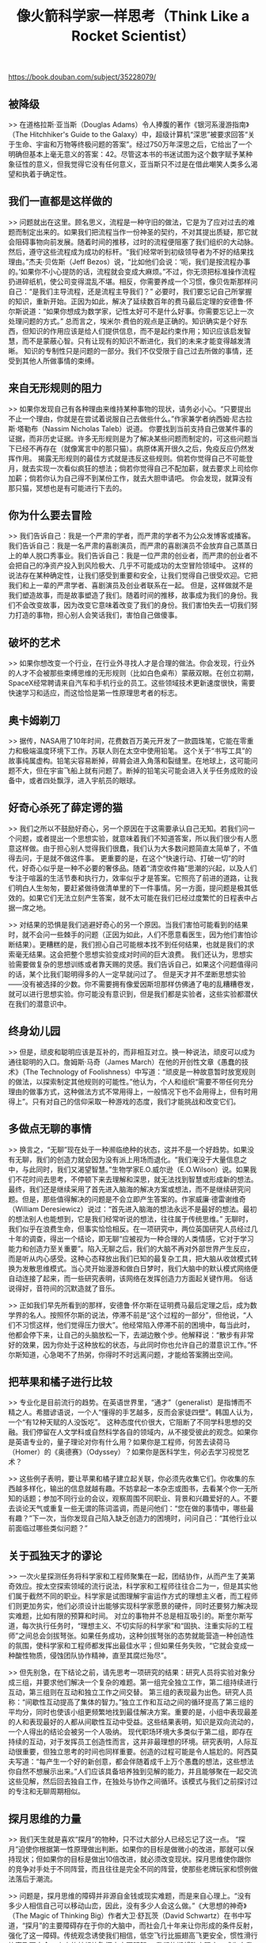 #+title: 像火箭科学家一样思考（Think Like a Rocket Scientist）

https://book.douban.com/subject/35228079/

** 被降级

>> 在道格拉斯·亚当斯（Douglas Adams）令人捧腹的著作《银河系漫游指南》（The Hitchhiker's Guide to the Galaxy）中，超级计算机“深思”被要求回答“关于生命、宇宙和万物等终极问题的答案”。经过750万年深思之后，它给出了一个明确但基本上毫无意义的答案：42。尽管这本书的书迷试图为这个数字赋予某种象征性的意义，但我觉得它没有任何意义，亚当斯只不过是在借此嘲笑人类多么渴望和执着于确定性。

** 我们一直都是这样做的

>> 问题就出在这里。顾名思义，流程是一种守旧的做法，它是为了应对过去的难题而制定出来的。如果我们把流程当作一份神圣的契约，不对其提出质疑，那它就会阻碍事物向前发展。随着时间的推移，过时的流程便阻塞了我们组织的大动脉。
然后，遵守这些流程成为成功的标杆。“我们经常听到初级领导者为不好的结果找理由。”杰夫·贝佐斯（Jeff Bezos）说，“比如他们会说：‘呃，我们是按流程办事的。’如果你不小心提防的话，流程就会变成大麻烦。”不过，你无须把标准操作流程扔进碎纸机，使公司变得混乱不堪。相反，你需要养成一个习惯，像贝佐斯那样问自己：“是我们主导流程，还是流程主导我们？”
必要时，我们要忘记自己所掌握的知识，重新开始。正因为如此，解决了延续数百年的费马最后定理的安德鲁·怀尔斯说道：“如果你想成为数学家，记性太好可不是什么好事。你需要忘记上一次处理问题的方式。”
总而言之，埃米尔·费伯的观点是正确的。知识确实是个好东西，但知识的作用应该是给人们提供信息，而不是起约束作用；知识应该启发智慧，而不是蒙蔽心智。只有让现有的知识不断进化，我们的未来才能变得越发清晰。
知识的专制性只是问题的一部分。我们不仅受限于自己过去所做的事情，还受到其他人所做事情的束缚。

** 来自无形规则的阻力

>> 如果你发现自己有各种理由来维持某种事物的现状，请务必小心。“只要提出不止一个理由，你就是在尝试着说服自己去做些什么。”作家兼学者纳西姆·尼古拉斯·塔勒布（Nassim Nicholas Taleb）说道。
你要找到当前支持自己做某件事的证据，而非历史证据。许多无形规则是为了解决某些问题而制定的，可这些问题当下已经不再存在（就像寓言中的那只猫）。病原体离开很久之后，免疫反应仍然发挥作用。
揭露无形规则的最佳方式就是违反这些规则。倘若你觉得自己不可能登月，就去实现一次看似疯狂的想法；倘若你觉得自己不配加薪，就去要求上司给你加薪；倘若你认为自己得不到某份工作，就去大胆申请吧。
你会发现，就算没有那只猫，冥想也是有可能进行下去的。

** 你为什么要去冒险

>> 我们告诉自己：我是一个严肃的学者，而严肃的学者不为公众发博客或播客。我们告诉自己：我是一名严肃的喜剧演员，而严肃的喜剧演员不会放弃自己蒸蒸日上的单人脱口秀事业。我们告诉自己：我是一位严肃的创业者，而严肃的创业者不会把自己的净资产投入到风险极大、几乎不可能成功的太空冒险领域中。
这样的说法存在某种确定性，让我们感受到重要和安全，让我们觉得自己很受欢迎。它把我们和上一辈的严肃学者、喜剧演员及创业者联系在一起。
但是，这样做就不是我们塑造故事，而是故事塑造了我们。随着时间的推移，故事成为我们的身份。我们不会改变故事，因为改变它意味着改变了我们的身份。我们害怕失去一切我们努力打造的事物，担心别人会笑话我们，害怕自己做傻事。

** 破坏的艺术

>> 如果你想改变一个行业，在行业外寻找人才是合理的做法。你会发现，行业外的人才不会被那些束缚思维的无形规则（比如白色桌布）蒙蔽双眼。在创立初期，SpaceX经常聘请来自汽车和手机行业的员工。这些领域技术更新速度很快，需要快速学习和适应，而这恰恰是第一性原理思考者的标志。

** 奥卡姆剃刀

>> 据传，NASA用了10年时间，花费数百万美元开发了一款圆珠笔，它能在零重力和极端温度环境下工作。苏联人则在太空中使用铅笔。
这个关于“书写工具”的故事纯属虚构。铅笔尖容易断掉，碎屑会进入角落和裂缝里。在地球上，这可能问题不大，但在宇宙飞船上就有问题了。断掉的铅笔尖可能会进入关乎任务成败的设备中，或者四处飘浮，进入宇航员的眼球。

** 好奇心杀死了薛定谔的猫

>> 我们之所以不鼓励好奇心，另一个原因在于这需要承认自己无知。若我们问一个问题，或者提出一个思想实验，就意味着我们不知道答案，所以我们很少有人愿意这样做。由于担心别人觉得我们很蠢，我们认为大多数问题简直太简单了，不值得去问，于是就不做这件事。
更重要的是，在这个“快速行动、打破一切”的时代，好奇心似乎是一种不必要的奢侈品。随着“清空收件箱”思潮的兴起，以及人们专注于喧嚣的生活节奏和执行力，效率似乎才是答案。它照亮了前进的道路，让我们明白人生匆匆，要赶紧做待做清单里的下一件事情。另一方面，提问题是极其低效的。如果它们无法立刻产生答案，就不太可能在我们已经过度繁忙的日程表中占据一席之地。

>> 对结果的恐惧是我们逃避好奇心的另一个原因。当我们害怕可能看到的结果时，就不会问一些棘手的问题（正因为如此，人们不愿意看医生，因为他们害怕诊断结果）。更糟糕的是，我们担心自己可能根本找不到任何结果，也就是我们的求索毫无结果。这会把整个思想实验变成对时间的巨大浪费。
我们还认为，思想实验需要做复杂的思想训练或者靠天赐的灵感。我们告诉自己，如果这个问题值得问的话，某个比我们聪明得多的人一定早就问过了。
但是天才并不垄断思想实验——没有被选择的少数。你不需要拥有像爱因斯坦那样仿佛通了电的乱糟糟卷发，就可以进行思想实验。你可能没有意识到，但是我们都是实验者，这些实验都潜伏在我们的潜意识中。

** 终身幼儿园

>> 但是，顽皮和聪明应该是互补的，而非相互对立。换一种说法，顽皮可以成为通往聪明的入口。詹姆斯·马奇（James March）在他的开创性文章《愚蠢的技术》（The Technology of Foolishness）中写道：“顽皮是一种故意暂时放宽规则的做法，以探索制定其他规则的可能性。”他认为，个人和组织“需要不带任何充分理由的做事方式，这种做法方式不常用得上，一般情况下也不会用得上，但有时用得上”。只有对自己的信仰采取一种游戏的态度，我们才能挑战和改变它们。

** 多做点无聊的事情

>> 换言之，“无聊”现在处于一种濒临绝种的状态，这并不是一个好趋势。如果没有无聊，我们的创造力就会因为没有派上用场而退化。“我们淹没于大量信息之中，与此同时，我们又渴望智慧。”生物学家E.O.威尔逊（E.O.Wilson）说。如果我们不花时间去思考，不停顿下来去理解和深思，就无法找到智慧或形成新的想法。最终，我们还是继续采用了首先进入脑海的解决方案或想法，而不是继续研究问题。但是，那些值得解决的问题是不会立即产生答案的。作家威廉·德雷谢维奇（William Deresiewicz）说过：“首先进入脑海的想法永远不是最好的想法。最初的想法别人也能想到，它是我们经常听说的想法，往往属于传统思维。”
无聊时，我们似乎在浪费生命，但事实恰恰相反。在一项研究中，两位英国研究人员经过几十年的调查，得出一个结论，即无聊“应被视为一种合理的人类情感，它对于学习能力和创造力至关重要”。陷入无聊之后，我们的大脑不再对外部世界产生反应，而是听从内心感受。这种心态释放出我们已知的最复杂工具，把大脑从收敛模式转换为发散思维模式。当心灵开始漫游和做白日梦时，我们大脑中的默认模式网络便自动连接了起来，而一些研究表明，该网络在发挥创造力方面起关键作用。
俗话说得好，音符间的沉默造就了音乐。

>> 正如我们早先所看到的那样，安德鲁·怀尔斯在证明费马最后定理之后，成为数学界的名人。按照怀尔斯的说法，停滞不前是“这个过程的一部分”，但他说，“人们不习惯这样，他们觉得压力很大”。他经常陷入停滞不前的困境中，每当此时，他都会停下来，让自己的头脑放松一下，去湖边散个步。他解释说：“散步有非常好的效果，因为你处于这种放松的状态，与此同时你也允许自己的潜意识工作。”怀尔斯知道，心急喝不了热粥，你得时不时远离问题，才能给答案腾出空间。

** 把苹果和橘子进行比较

>> 专业化是目前流行的趋势。在英语世界里，“通才”（generalist）是指博而不精之人。希腊谚语说，一个人“懂得的手艺越多，反而会家徒四壁”。韩国人认为，一个“有12种天赋的人没饭吃”。
这种态度代价很大，它阻断了不同学科思想的交融。我们停留在人文学科或自然科学各自的领域内，从不接受彼此的观念。如果你是英语专业的，量子理论对你有什么用？如果你是工程师，何苦去读荷马（Homer）的《奥德赛》（Odyssey）？如果你是医科学生，何必去学习视觉艺术？

>> 这些例子表明，要让苹果和橘子建立起关联，你必须先收集它们。你收集的东西越多样化，输出的信息就越有趣。不妨拿起一本杂志或图书，去看某个你一无所知的话题；参加不同行业的会议，观察周围不同职业、背景和兴趣爱好的人。不要去谈论天气或重复一些无谓的陈词滥调，而是问他们：“您在做的事情中，哪些最有趣？”下一次，当你发现自己陷入缺乏创造力的困境时，问问自己：“其他行业以前面临过哪些类似问题？”

** 关于孤独天才的谬论

>> 一次火星探测任务将科学家和工程师聚集在一起，团结协作，从而产生了美第奇效应。按太空探索领域的流行说法，科学家和工程师往往合二为一，但是其实他们属于截然不同的职业。科学家是试图理解宇宙运作方式的理想主义者，而工程师们则更加务实，他们必须设计出能够实现科学家愿景的硬件，同时还要努力解决现实难题，比如有限的预算和时间。
对立的事物并不总是相互吸引的。斯奎尔斯写道，每次执行任务时，“理想主义、不切实际的科学家”和“固执、注重实际的工程师”之间总会剑拔弩张。如果任务成功，这种剑拔弩张的态势就能营造一种创造性的氛围，使科学家和工程师都发挥出最佳水平；但如果任务失败，“它就会变成一种酸性物质，侵蚀团队协作精神，直至其腐烂殆尽”。

>> 但先别急，在下结论之前，请先思考一项研究的结果：研究人员将实验对象分成三组，并要求他们解决一个复杂的难题。第一组完全独立工作，第二组持续进行互动，第三组则在互动和独立工作之间交替。
第三组的表现最为出色。研究人员称：“间歇性互动提高了集体的智力。”独立工作和互动之间的循环提高了第三组的平均分，同时也使该小组更频繁地找到最佳解决方案。重要的是，小组中表现最差的人和表现最好的人都从间歇性互动中受益。这些结果表明，知识是双向流动的，一个人得出的结论会被另一个人吸纳。
现代职场环境大多类似于第二组，即存在持续的互动，对于发挥员工创造性而言，这并非最理想的环境。研究表明，人际互动很重要，但独立思考的时间也同样重要。创造的过程可能是令人尴尬的。阿西莫夫写道：“每产生一个好的新创意，都会伴随着成千上万个愚蠢的想法，这些想法你自然不想展示出来。”人们应该具备培养独到见解的能力，并且能够聚在一起交流这些见解，然后回去独自工作，在独处与协作之间循环。该模式与我们之前探讨过的专注和无聊周期相似。

** 探月思维的力量

>> 我们天生就是喜欢“探月”的物种，只不过大部分人已经忘记了这一点。
“探月”迫使你根据第一性原理做出判断。如果你的目标是做微小的改进，那就可以保持现状；但如果你的目标是做出10倍改进，就必须改变现状。探月思维使你跟你的竞争对手处于不同阵营，而且往往是完全不同的阵营，使那些老牌玩家和惯例做法落后于潮流。

>> 问题是，探月思维的障碍并非源自金钱或现实难题，而是来自心理上。“没有多少人相信自己可以移动山峦，因此，没有多少人会这么做。”《大思想的神奇》（The Magic of Thinking Big）作者大卫·舒瓦茨（David Schwartz）在书中写道，“探月”的主要障碍存在于你的大脑中，而社会几十年来让你形成的条件反射，强化了这一障碍。传统观念诱使我们相信，低空飞行比振翅高飞更安全，惯性滑行比高飞更安全，小小的梦想比胸怀大志更明智。
我们的期望改变现实，成为自我应验的预言。你追求的事物决定了你人生的高度，追求平庸，你充其量也就是个平庸的人。就像滚石乐队（Rolling Stones）提醒我们的那样，你不可能想要什么就得到什么。但是如果你朝着“月球”的正确方向前进，而不是坠向地面，你就会比以前飞得更高。《终结者》（The Terminator）和《泰坦尼克号》（Titanic）等卖座大片的导演詹姆斯·卡梅隆（James Cameron）说：“如果你为自己设定一个极高的目标，就算失败了，也比其他人的成功来得耀眼。”

>> 很多人不喜欢“探月”，因为我们觉得自己天生不是这块料。我们认为，那些飞得更高的人拥有更好的翅膀，不会融化。米歇尔·奥巴马（Michelle Obama）在2018年的一次采访中驳斥了这种错误想法。“我接触过的政商界要员数量可能超乎你们想象，”她说，“我曾在非营利组织、基金会和企业工作过，我曾在公司董事会任职，参加过多国集团峰会，也曾出席过联合国会议。可以这么说，他们没那么聪明。”
“他们没那么聪明”——他们只是知道我们大多数人从未学到的知识。争夺“羚羊”的人比争夺“老鼠”的人要少得多，其他人都忙着在拥挤且迅速缩小的同一片地域里追逐老鼠，意味着你不得不去“探月”。如果你观望时间过长，或是继续以更高代价追求越来越小的商业利润，其他人就会抢先一步“探月”，让你失业或让你的企业被市场淘汰。

** 激荡大脑

>> 按照阿诺德·施瓦辛格（Arnold Schwarzenegger）的说法，举重训练见成效的最大障碍是“身体调整得太快”。“如果你每天按相同顺序举重物，那么即使不断增加重量，你还是会发现肌肉长得很慢，然后完全停止生长。只有按肌肉期待的顺序去锻炼，肌肉增长才会变得非常高效。”他写道。
换句话说，肌肉有记忆。在坚持完单调的例行训练之后，它们开始思考：我很清楚你今天会让我经历什么。你要上跑步机跑27～33分钟左右；每周一，你都要做卧推和引体向上，我对你了如指掌，完全能应付得来。为了解决肌肉力量上不去的问题，施瓦辛格采用休克疗法，即趁着肌肉还没适应过来，做不同类型的重复负重练习。
有规律的锻炼容易使人受伤，不规则的锻炼使人灵活。

** 回到未来

>> 反溯法不仅能让我们仔细审视通往目的地的路径，还能让人清醒地反思现实。我们常常会喜欢某个目的地，却不会喜欢道路。我们不想爬某座山，而只是希望自己已经爬过某座山。我们不想写书，而只是希望自己已经写了一本书。
反溯法让你转身看来时路。如果你想爬一座山，你可以想象自己背着背包训练，在高山徒步旅行以适应低氧环境，爬楼梯以锻炼肌肉，跑步以提高耐力。如果你想写一本书，可以想象自己每天坐在电脑前，在两年时间里字斟句酌，起草一章又一章不知所云的内容，然后润色，调整，再调整（尽管你自己也不喜欢这些文字），却得不到任何认可和赞赏。
如果你完成了这些练习，而且觉得这个想法听起来像是一种折磨，那就到此为止。如果你觉得这其中有任何异常有趣的地方（正如我觉得写作很有趣一样），那么无论如何都要坚持下去。反溯之后，你还得要求自己从这个过程中获取内在价值，而非追求难以捉摸的结果。


** 如果反其道而行之

>> 德鲁里是西罗（Xero）会计软件公司的创始人和管理者，2005年，他问自己：“现有竞争对手最不希望我们做什么？”正是通过这个问题，他战胜了规模比西罗大得多的竞争对手。他全力以赴，打造了一个云数据平台，而他的竞争对手当时仍然停留于桌面应用程序服务。
德鲁里知道一个许多商业领袖都忽略了的秘密：容易摘的果子早就被人采摘完了。你无法通过抄袭来击败比你强大的竞争对手，但你可以做截然相反的事情来打败他们。
不要采用惯常的最佳做法或行业标准，而要重构问题。问问自己：“如果我反着来呢？”即使你不付诸行动，逆向思考这个过程也会让你质疑自己的假设，摆脱当前视角的束缚。

** 事实不会改变想法

>> 思想不会被事实牵着走。正如约翰·亚当斯（John Adams）所说的那样，事实是顽固的东西，但我们的思想却更加顽固。即使是那些最开明的人，无论事实多么可靠和令人信服，人们在面对事实时也并非总会放下心中的疑惑。大脑赋予我们理性思维，但它也会扭曲我们的判断，带入主观的想法。
我们倾向于扭曲的判断，在一定程度上是由验证性偏见造成的。我们低估那些与我们的信念相矛盾的证据，却高估与我们的信念一致的证据。“这是件令人费解的事情，”罗伯特·皮尔西格写道，“真理在敲门，而你却说：‘走开，我在寻找真理。’于是它就走开了。”

** 杀死你喜欢的假设

>> 虽然科学家们终生致力于审视自己的想法，但这种做法与人性背道而驰。举个例子：在政治上，一致性胜过准确性。当政治家承认自己改变想法时（因为事实已经改变，或者他们被一个更有力的论点说服），他们会因出尔反尔而受到反对派的严厉批评。反对派诋毁他们，给他们烙上反复无常、优柔寡断的标签，认为他们不适合做一个强硬的、有思想的民选公务员。
对于大多数政治家来说，“本论点无可辩驳”这句话是一种美德；但对于科学家来说，这句话是一种罪恶。如果我们无法验证某种科学假说并反驳它，那这种假说毫无价值。正如萨根所解释的那样：“必须让怀疑论者有机会理解你的推理过程，重复你做过的实验，看看他们能否得到同样的结果。”

>> 如果你难以挑战自己的信念，可以假装这些信念是别人的。在写这本书时，我采用了斯蒂芬·金的策略。他会先把书稿放置一旁，几个星期后再重新审阅稿件。当他带着一些心理上的抽离感去看这些稿件时，就更容易假装那是别人写的东西，从一个新鲜的角度来看待这部作品，从而摘掉有色眼镜，对内容进行大刀阔斧的修改。有一项研究表明，金的方法很合理。研究人员把实验对象的想法以其他人的角度呈现出来，结果，实验对象对自己的想法变得更加吹毛求疵。

** 测试存在的问题

>> 我们日常生活中的大多数决定靠的不是测试数据，而是直觉和有限的信息。我们推出一款新产品，更换职业，或者尝试一种新的营销手段，所有这些都没有做过实验。我们常找借口说，我们之所以不做测试，是因为缺乏资源。但我们没有认识到，新方法若最终失败，将会让我们付出极大代价。
即使我们做测试，也只是走走过场，这只是自欺欺人的做法罢了。我们进行测试的目的不是为了证明自己是错的，而是为了确认那些我们认为正确的事物。我们调整测试条件，或者解释模棱两可的结果，以确认我们的先入之见。

** 弗兰肯斯坦的缝合怪

>> 这些例子表明，倘若不进行系统测试，就可能产生无法预测的后果。产品出厂前的最后一刻，如果你要对产品做修改，却不重新测试整个产品，那你就要冒灾难性的风险。如果你想更改诉讼案情摘要的部分内容，却不考虑更改的内容如何与整体互动，那你就是在玩忽职守；如果你把政府一个大型项目的设计环节外包给60家承包商，却没有对综合体系进行测试，那灾难就会等着你，正如healthcare.gov网站的结局。

** 太空先锋

>> 1965年，美国空军79名人员穿上航天服，走进一个安装在冲击平台上的太空舱。他们在太空舱里“上下左右颠来倒去，呈45度角后退、前进或斜向一边”。虽然普通人会在5g重力时失去知觉（g指地球表面的重力加速度），但这些人承受的重力加速度达到了36g的峰值。
这些实验的目的就是测试人们在飞行时的感受，让毫无防备的空军人员承受宇航员在登月之旅中所经历的同类冲击。志愿者们耳膜受损，还有其他部位受到挤压性损伤。一名男性志愿者在太空舱里“屁股悬在空中”，导致腹腔破裂；另一名志愿者的一只眼睛“有点掉出来”。在一份新闻稿中，负责这些实验的约翰·保罗·斯塔普（John Paul Stapp）上校总结如下：“几名志愿者脖子僵硬，背部扭曲，肘部擦伤，偶尔有人破口大骂。付出了这些代价之后，我们可以确保‘阿波罗’号太空舱里3名宇航员的安全。他们首次飞往月球，未知的旅途充满未知的危险，他们会处于各种险境之中。”

>> 但模拟器无法产生微重力，这恰恰是“呕吐彗星”（V o m i t Comet）可以大展身手的领域。“呕吐彗星”是一架飞机的名字，它的飞行轨迹是一条抛物线，有点像过山车，先爬升后俯冲，以此来模拟失重状态。在每条抛物线的顶端，乘客会体验大约25秒的微重力。这架飞机之所以得名“呕吐彗星”，是因为这些陡然爬升和急速俯冲的动作往往会导致乘客产生一阵阵严重的恶心感。宇航员登上“呕吐彗星”，在失重状态下练习诸如吃、喝等动作。
但25秒时间不足以练习更复杂的动作。为了获得更长的失重时间，宇航员跳入一个被称为中性浮力实验室（Neutral Buoyancy Lab）的大型室内水池中，水的浮力模拟了他们将在太空中体验到的微重力。“在水池里，我真的觉得自己像一个经过充分训练的宇航员。”哈德菲尔德写道，“我穿着太空服，借助辅助设备呼吸，就像在太空行走一样。”池中放置了国际空间站模型，宇航员们练习维修设备，而他们最终会飘浮在外层空间进行同样的工作（也称为“太空行走”）。他们练习行走每一步，直到它成为第二天性。对于哈德菲尔德来说，要达到这种熟悉程度，他得花250个小时在水池里行走，才能为6个小时的太空行走做好准备。

>> 这种训练策略的适用范围远远不止于火箭科学。以美国最高法院的口头辩论为例：作为美国最高等级的司法机构，该法院每年审理的案件不足100起，只有少数首席律师有幸向最高法院陈述观点。
我记得我第一次以访客身份走进最高法院审判庭的情形。我首先注意到的不是宏伟高大的天花板或者大理石墙壁，而是律师的发言台居然与9位最高法院法官坐的红木长凳如此之近。当律师向法院陈述观点时，他们会被法官们尖锐的、往往咄咄逼人的问题打断。每半个小时的辩论中，律师平均要回答45个问题。律师还没说完第一句话，法官就连珠炮似地提出问题。由于发言台与红木长凳之间距离很短，所以律师常被视线之外的法官攻其不备。
在陪审团面前打感情牌或许有用，但在全国9位最伟大的法官面前，这招就不管用了。律师们必须保持冷静和镇定，同时还要对一连串问题做出即时反应。“你不能只想着用这个问题的答案说服法官。”经常出现在最高法院的辩护律师泰德·奥尔森（Ted Olson）解释道，“还要考虑到这个答案对其他尚未被问及的问题会造成何种影响。千万不要只取悦一位法官，却疏远了另外几位法官。”

** 舆论的火箭科学

>> 在重新设计病人就医体验时，IDEO公司使用了同样的策略。医院本应悉心照顾病人，挽救病人生命。然而，大多数医院的病房却恰恰相反，它们没有丝毫特色——清一色呆板乏味的白色病房，用荧光灯提供照明。
当一家医疗机构聘请IDEO重新设计病人的就医体验时，该机构的高管们原本期待的可能是一份漂亮的演示文稿，展示新颖的、富有创造性的病房设计方案。但恰恰相反，他们看到的是一部令人头脑麻木的6分钟视频剪辑。视频显示的只有医院房间的天花板。“当你整天躺在病床上的时候，”IDEO公司首席创意官保罗·本内特（Paul Bennett）解释说，“你能做的就只是看看天花板，而这是一次非常糟糕的经历。”
本内特把这套方案称为“瞎子都能看到的”好创意，它是IDEO员工设身处地站在病患的立场上想出来的点子。IDEO公司的一名设计师以病人身份住进医院，并在一张真正的病床上躺了几个小时，被人用担架推来推去，一直盯着天花板吊顶看。他用摄像机录下了这次糟糕的体验。这段6分钟沉闷的天花板吊顶视频剪辑，只是对病人整个就医过程的一瞥。正如IDEO公司CEO蒂姆·布朗（Tim Brown）所说的那样，这是一次“无聊和焦虑的经历，让人感觉失落、不知所措和失控”。
6分钟短片足以让医院的员工投入行动。他们装修天花板；安装白板，让来访者给病人留言；改造病房的风格和颜色，使它们更具个性。他们还把后视镜安装在医院的担架上，让病人看到推担架的医生和护士，并与他们交流。最终，IDEO的视频推动了一次更大范围的讨论——如何改善患者的整体就医体验，从而使患者获得“更人性化的对待，不要像物体那样被搬来搬去，而更像是承受压力和痛苦的人”。

** 观察者效应

>> 但现在假设一种情况：我要找的不是眼镜，而是一颗电子。为了观察一颗电子，我做了同样的事情，向它所在的方向发送了一些光子。我的眼镜比较大，所以当光子与镜片碰撞时，眼镜是不会动的。可是，当光子与电子碰撞时，它们就会移动电子。你也可以把它想象成一枚夹在沙发垫和沙发之间的硬币，你越想抓住这枚硬币，就越使它变得遥不可及。
“观察”这种行为，以不同方式扰乱人类。当人们知道自己被人观察时，他们的行为就会有所不同。

** 失败是可以选择的

>> 亚马逊的Fire手机项目损失了1.7亿美元，不是每个人都能容忍如此规模的失败。你的投资规模也许远未达到这个水平，但基本原则仍然是一样的——唯有允许失败，才能激发原创性。“当涉及想法的产生，数量是对质量最可预测的因素。”亚当·格兰特（Adam Grant）在《离经叛道》（Originals）一书中写道。举个例子：莎士比亚以其少量的经典作品而闻名，但在20年的时间里，他创作了37部戏剧和154首十四行诗，其中一些作品一直被抨击为“未经润色的散文，情节和人物性格发展不够完整”。巴勃罗·毕加索（Pablo Picasso）创作了1800幅画、1200件雕塑、2800件陶瓷和12000幅画，但只有一小部分作品闻名于世。爱因斯坦数百篇出版论文中，只有几篇产生了真正的影响。汤姆·汉克斯（Tom Hanks）是我最喜欢的演员之一，他承认说：“我拍了很多既没有任何意义、也不卖座的电影。”

** “快速失败”的问题所在

>> 快速失败”这个口号不适用于火箭科学。我们不能为了尽快失败，就带着一枚问题多多的火箭匆匆前往发射台，因为每一次失败都会带来金钱和生命的损失，代价极其高昂。
即使是在火箭科学领域之外，这种“追求快速失败”的说法也是错误的。当创业者忙于快速失败并庆祝失败时，他们就不再从错误中吸取教训。觥筹交错间，他们可能接收不到失败发来的反馈信号。换句话说，快速失败并不能变戏法似的孕育成功，当我们失败时，我们往往并没有变得更聪明。

>> 当我们失败时，我们往往会隐瞒、歪曲或否认失败。我们使事实符合我们自私自利的理论，而不是调整理论以适应事实。我们把失败归咎于那些超出自身控制范围的因素，高估了坏运气在失败中发挥的作用，总是说：“下次运气会更好。”我们把失败归咎于别人，常说：“她之所以得到这份工作，是因为老板更喜欢她。”我们用一些肤浅的理由去解释为什么事情没有做好，比如：“要是我们有更多的现金储备就好了。”但是，我们很少把失败归咎于个人过错。
以积极的眼光看待失败，可以帮助我们挽回面子。但问题在于，如果我们不承认自己失败，不真正去反思失败，那就什么也学不到。事实上，如果我们从失败中得到错误的信息，事情只会变得更糟。当我们把自己的失败归咎于监管机构、客户、竞争对手等外部因素时，就没有任何理由改变自己。我们想弥补损失，却损失得更多；我们按照同样的策略加倍投入努力，希望时来运转。

** 要快速学习，而不是快速失败

>> 我们经常把“聪明人的失败”看作是损失，比如，“我浪费了人生的五年光阴”“我们损失了数百万美元”。但是，只有当你把它们称为“损失”的时候，它们才会真正构成损失。你也可以把它们视为投资。失败就是数据，而且往往是你在励志书中找不到的数据。如果你适当关注“聪明人的失败”，它们就能成为你最好的老师。

** 开局与结局

>> 对于科学家来说，每一次迭代都是进步。只要我们能瞄一眼漆黑的房间，那就是一种贡献；如果我们没有发现预期的事物，那就是一种贡献；如果我们把一个未知的未知事物变成了已知的未知事物，那就是一种贡献；如果我们提出一个比以前更好的问题，即使我们找不到答案，那也是一种贡献。
这不禁让我们想起了马特·达蒙（Matt Damon）。在由《火星救援》（The Martian）一书改编而成的同名电影中，达蒙所饰演的角色马克·沃特尼（Mark Watney）教受训的宇航员们遇到灭顶之灾时该如何应对。沃特尼说：“在某个时候，所有事情都会变得不顺，你要对自己说：‘就这样吧，这就是我的宿命。’”你要么接受失败，要么着手去应对危机。“你要权衡利弊，先解决一个问题，接着解决下一个问题，再解决下下个问题。如果你解决了足够多的问题，你就可以踏上归途了。”
如果你解决了足够多的问题，你的探测器就可以在火星上着陆；如果你解决了足够多的问题，你就可以建立罗马帝国；如果你解决了足够多的问题，你就能在月球上着陆。
这就是你改变世界的方式——一次解决一个问题。

** 多么迷人啊！

>> 尼科尔斯的方法揭示了一个秘密，即如何从失败的阵痛中走出来。好奇心战胜了失败，把副作用降到最低，让失败变得有趣。它让我们从情绪和视角上远离失败，有机会从一个完全不同的角度来看待事物。

** 如何体面地失败

>> 测试还有另一个好处。顾名思义，测试就是允许你在相对安全的环境中练习如何失败。火箭科学家们经常失败，但对于我们很多人、尤其新一代人来说，失败可能是一种陌生的体验。正如杰西卡·班尼特（Jessica Bennett）在《纽约时报》上所写的那样：“斯坦福和哈佛的老师们创造了‘缺少失败经历’一词来描述他们所观察到的现象：尽管学生在考试中表现得越来越出色，但他们似乎无法应对最简单的竞争。”
想克服这种恐惧感，就需要采用“暴露疗法”。换句话说，我们必须经常将自己暴露在失败面前，这与接种疫苗道理相同。身体引入弱抗原以后，可以激发体内免疫系统的“学习能力”，防止未来受病毒感染；同样地，暴露在“聪明人的失败”中，可以让我们识别这些失败并从中学习，每一次失败都能增强我们的快速恢复能力，并让我们更加熟悉失败；而每一次危机都成为下一次危机的提前演练。

** 为何成功是一位不称职的老师

>> 正如比尔·盖茨所说的样，成功是“一位不称职的老师”，因为它“诱使聪明人认为自己不会失败”。研究证明，这种直觉是正确的。在一项有代表性的研究中，金融分析师在4个季度内做出了优于平均水平的预测，于是他们变得过于自信，后期预测的准确度低于其基准线。
“天欲灭之，必先捧之。”文学评论家西里尔·康诺利（Cyril Connolly）写道。认为自己已经成功的那一刻，就是我们停止学习和成长的时候；当我们处于领先地位时，便自以为是，听不进别人的意见；当我们认为自己注定要成为伟人时，就会把事情的不顺归咎于别人。成功让我们自认为拥有点石成金的本领，随意挥动手指就能化腐朽为神奇。

** 永远未完成的作品

>> 让我们回顾一下“挑战者”号的灾难。在发射前夕，莫顿聚硫橡胶公司的工程师认为，除非环境温度高于11.6摄氏度，否则不应发射“挑战者”号。然而，“挑战者”号项目负责人马洛伊犹豫不决：“你的建议是，在发射前夕，我们要重新制定一份发射标准，却置此前24次成功飞行所采用的发射标准于不顾吗？”马洛伊以为只要遵循以前成功的规则，就不会有坏的结果。
当我们假装某项活动是常规作业的时候，我们就会放松警惕，固步自封，而补救办法是把“常规”两字从我们的词汇表中删除，并把我们所有项目，尤其是那些成功的项目，视为永远未完成的作品。执行“阿波罗”号、“水星”号和“双子星”号飞行任务的过程中，NASA没有在太空中失去任何一名机组成员，而当时载人航天被视为高危工作。阿波罗登月计划项目早期，唯一的死亡事故发生在地面的发射演练中，“阿波罗1”号航天器起火，造成人员伤亡。直到载人航天飞行常规化之后，我们才在飞行过程中失去了NASA机组人员。“我们对探索太空已经习以为常，也许忘记了我们才刚刚起步。”里根总统在“挑战者”号事故发生后说道。


>> “人类就是未完成的作品，但他们误认为自己已经是成品了。”社会心理学家丹尼尔·吉尔伯特（Daniel Gilbert）说。五届世界田径冠军莫里斯·格林（Maurice Greene）并没有犯这样的错误，他认为自己永远是一个未完成的作品。即使你是世界冠军，格林也会提醒你，必须把自己当作第二名，或者至少假装是第二名，加倍努力地训练，你就不那么容易自满了。求职面试之前，你要反复演练自己的发言，直至你对它了如指掌；你还要做足准备，比你的竞争对手更努力。

** 间断式成功

>> 哈斯廷斯希望放缓成功的速度，也许你会觉得这种做法太荒谬，但他早就心里有数。我们时常认为，若我们无法持续实现个人成就和职业成就，就是一种过失。如果有得选的话，我们情愿一直保持最佳竞技状态，而不是在成功的巅峰和失败的低谷之间游走。然而，诚如商学院教授西姆·希特金所言：“常规化和不间断的成功是存在问题的，它是软弱的表现，而非强大的明显标志。”
“挑战者”号和“哥伦比亚”号事故提醒我们，成功的常规化可能预示着未来大祸将至。研究表明，成功和自满是相伴相生的。我们取得成功的时候，就不再突破原有界限，舒适的现状给我们安装了一块天花板，我们的边界不断缩小，而不是继续延伸。公司高管很少因背离过去的成功战略而受到惩罚，但是如果一名高管放弃成功的战略，转而去推行一个最终失败的战略，那他被惩罚的风险就会大得多。因此，我们不再为新事物冒险，而是继续采用那些“经过实践证明的”能带来成功的公式。这种战术效果很好，但迟早会失效。

** 原因背后的原因

>> 但问题在于，无论是一枚火箭还是一家企业，复杂系统的失败原因通常是多重的，包括技术因素、人力因素和环境因素在内的多重因素可能会共同导致失败的产生。若只纠正一阶原因，则二阶和三阶原因并未获得纠正。这些都是潜伏在表面之下的深层原因，它们是一阶原因的始作俑者，而且可能会令一阶原因卷土重来。
沃恩在她对事件的决定性描述中发现，“挑战者”号事故的深层原因藏匿于NASA的阴暗面中。她说，与罗杰斯委员结论相反的是，“挑战者”号事故之所以发生，正是因为管理层尽了本分，他们按规则行事，而不是违反规则。
沃恩用“偏差正常化”一词来描述这种异常状态。NASA的主流文化使高风险飞行正常化。“过去一直发挥作用的文化理解、规则、程序和规范，这次不管用了。”沃恩写道，“这场悲剧的起因并非管理者毫无道德感、精于算计或擅自违反规则，而是因为他们遵守规则。”换句话说，NASA不仅仅存在O形环问题，还存在墨守成规的问题。